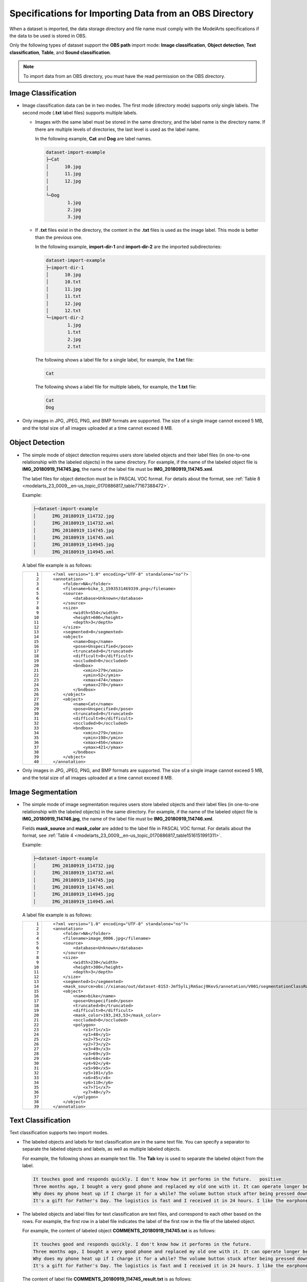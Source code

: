 .. _modelarts_23_0008:

Specifications for Importing Data from an OBS Directory
=======================================================

When a dataset is imported, the data storage directory and file name must comply with the ModelArts specifications if the data to be used is stored in OBS.

Only the following types of dataset support the **OBS path** import mode: **Image classification**, **Object detection**, **Text classification**, **Table**, and **Sound classification**.

.. note::

   To import data from an OBS directory, you must have the read permission on the OBS directory.

.. _modelarts_23_0008__en-us_topic_0170886816_section570816190577:

Image Classification
--------------------

-  Image classification data can be in two modes. The first mode (directory mode) supports only single labels. The second mode (**.txt** label files) supports multiple labels.

   -  Images with the same label must be stored in the same directory, and the label name is the directory name. If there are multiple levels of directories, the last level is used as the label name.

      In the following example, **Cat** and **Dog** are label names.

      .. code-block::

         dataset-import-example 
         ├─Cat 
         │      10.jpg 
         │      11.jpg 
         │      12.jpg 
         │ 
         └─Dog 
                 1.jpg 
                 2.jpg 
                 3.jpg

   -  If **.txt** files exist in the directory, the content in the **.txt** files is used as the image label. This mode is better than the previous one.

      In the following example, **import-dir-1** and **import-dir-2** are the imported subdirectories:

      .. code-block::

         dataset-import-example 
         ├─import-dir-1
         │      10.jpg
         │      10.txt    
         │      11.jpg 
         │      11.txt
         │      12.jpg 
         │      12.txt
         └─import-dir-2
                 1.jpg 
                 1.txt
                 2.jpg 
                 2.txt

      The following shows a label file for a single label, for example, the **1.txt** file:

      .. code-block::

         Cat

      The following shows a label file for multiple labels, for example, the **1.txt** file:

      .. code-block::

         Cat
         Dog

-  Only images in JPG, JPEG, PNG, and BMP formats are supported. The size of a single image cannot exceed 5 MB, and the total size of all images uploaded at a time cannot exceed 8 MB.

.. _modelarts_23_0008__en-us_topic_0170886816_section1371122614572:

Object Detection
----------------

-  The simple mode of object detection requires users store labeled objects and their label files (in one-to-one relationship with the labeled objects) in the same directory. For example, if the name of the labeled object file is **IMG_20180919_114745.jpg**, the name of the label file must be **IMG_20180919_114745.xml**.

   The label files for object detection must be in PASCAL VOC format. For details about the format, see :ref:`Table 8 <modelarts_23_0009__en-us_topic_0170886817_table77167388472>`.

   Example:

   .. code-block::

      ├─dataset-import-example 
      │      IMG_20180919_114732.jpg 
      │      IMG_20180919_114732.xml 
      │      IMG_20180919_114745.jpg 
      │      IMG_20180919_114745.xml 
      │      IMG_20180919_114945.jpg 
      │      IMG_20180919_114945.xml

   A label file example is as follows:

   +-----------------------------------+-----------------------------------------------------------+
   | ::                                | ::                                                        |
   |                                   |                                                           |
   |     1                             |    <?xml version="1.0" encoding="UTF-8" standalone="no"?> |
   |     2                             |    <annotation>                                           |
   |     3                             |        <folder>NA</folder>                                |
   |     4                             |        <filename>bike_1_1593531469339.png</filename>      |
   |     5                             |        <source>                                           |
   |     6                             |            <database>Unknown</database>                   |
   |     7                             |        </source>                                          |
   |     8                             |        <size>                                             |
   |     9                             |            <width>554</width>                             |
   |    10                             |            <height>606</height>                           |
   |    11                             |            <depth>3</depth>                               |
   |    12                             |        </size>                                            |
   |    13                             |        <segmented>0</segmented>                           |
   |    14                             |        <object>                                           |
   |    15                             |            <name>Dog</name>                               |
   |    16                             |            <pose>Unspecified</pose>                       |
   |    17                             |            <truncated>0</truncated>                       |
   |    18                             |            <difficult>0</difficult>                       |
   |    19                             |            <occluded>0</occluded>                         |
   |    20                             |            <bndbox>                                       |
   |    21                             |                <xmin>279</xmin>                           |
   |    22                             |                <ymin>52</ymin>                            |
   |    23                             |                <xmax>474</xmax>                           |
   |    24                             |                <ymax>278</ymax>                           |
   |    25                             |            </bndbox>                                      |
   |    26                             |        </object>                                          |
   |    27                             |        <object>                                           |
   |    28                             |            <name>Cat</name>                               |
   |    29                             |            <pose>Unspecified</pose>                       |
   |    30                             |            <truncated>0</truncated>                       |
   |    31                             |            <difficult>0</difficult>                       |
   |    32                             |            <occluded>0</occluded>                         |
   |    33                             |            <bndbox>                                       |
   |    34                             |                <xmin>279</xmin>                           |
   |    35                             |                <ymin>198</ymin>                           |
   |    36                             |                <xmax>456</xmax>                           |
   |    37                             |                <ymax>421</ymax>                           |
   |    38                             |            </bndbox>                                      |
   |    39                             |        </object>                                          |
   |    40                             |    </annotation>                                          |
   +-----------------------------------+-----------------------------------------------------------+

-  Only images in JPG, JPEG, PNG, and BMP formats are supported. The size of a single image cannot exceed 5 MB, and the total size of all images uploaded at a time cannot exceed 8 MB.

.. _modelarts_23_0008__en-us_topic_0170886816_section1363851815518:

Image Segmentation
------------------

-  The simple mode of image segmentation requires users store labeled objects and their label files (in one-to-one relationship with the labeled objects) in the same directory. For example, if the name of the labeled object file is **IMG_20180919_114746.jpg**, the name of the label file must be **IMG_20180919_114746.xml**.

   Fields **mask_source** and **mask_color** are added to the label file in PASCAL VOC format. For details about the format, see :ref:`Table 4 <modelarts_23_0009__en-us_topic_0170886817_table1516151991311>`.

   Example:

   .. code-block::

      ├─dataset-import-example 
      │      IMG_20180919_114732.jpg 
      │      IMG_20180919_114732.xml 
      │      IMG_20180919_114745.jpg 
      │      IMG_20180919_114745.xml 
      │      IMG_20180919_114945.jpg 
      │      IMG_20180919_114945.xml

   A label file example is as follows:

   +-----------------------------------+-----------------------------------------------------------------------------------------------------------------------------------------+
   | ::                                | ::                                                                                                                                      |
   |                                   |                                                                                                                                         |
   |     1                             |    <?xml version="1.0" encoding="UTF-8" standalone="no"?>                                                                               |
   |     2                             |    <annotation>                                                                                                                         |
   |     3                             |        <folder>NA</folder>                                                                                                              |
   |     4                             |        <filename>image_0006.jpg</filename>                                                                                              |
   |     5                             |        <source>                                                                                                                         |
   |     6                             |            <database>Unknown</database>                                                                                                 |
   |     7                             |        </source>                                                                                                                        |
   |     8                             |        <size>                                                                                                                           |
   |     9                             |            <width>230</width>                                                                                                           |
   |    10                             |            <height>300</height>                                                                                                         |
   |    11                             |            <depth>3</depth>                                                                                                             |
   |    12                             |        </size>                                                                                                                          |
   |    13                             |        <segmented>1</segmented>                                                                                                         |
   |    14                             |        <mask_source>obs://xianao/out/dataset-8153-Jmf5ylLjRmSacj9KevS/annotation/V001/segmentationClassRaw/image_0006.png</mask_source> |
   |    15                             |        <object>                                                                                                                         |
   |    16                             |            <name>bike</name>                                                                                                            |
   |    17                             |            <pose>Unspecified</pose>                                                                                                     |
   |    18                             |            <truncated>0</truncated>                                                                                                     |
   |    19                             |            <difficult>0</difficult>                                                                                                     |
   |    20                             |            <mask_color>193,243,53</mask_color>                                                                                          |
   |    21                             |            <occluded>0</occluded>                                                                                                       |
   |    22                             |            <polygon>                                                                                                                    |
   |    23                             |                <x1>71</x1>                                                                                                              |
   |    24                             |                <y1>48</y1>                                                                                                              |
   |    25                             |                <x2>75</x2>                                                                                                              |
   |    26                             |                <y2>73</y2>                                                                                                              |
   |    27                             |                <x3>49</x3>                                                                                                              |
   |    28                             |                <y3>69</y3>                                                                                                              |
   |    29                             |                <x4>68</x4>                                                                                                              |
   |    30                             |                <y4>92</y4>                                                                                                              |
   |    31                             |                <x5>90</x5>                                                                                                              |
   |    32                             |                <y5>101</y5>                                                                                                             |
   |    33                             |                <x6>45</x6>                                                                                                              |
   |    34                             |                <y6>110</y6>                                                                                                             |
   |    35                             |                <x7>71</x7>                                                                                                              |
   |    36                             |                <y7>48</y7>                                                                                                              |
   |    37                             |            </polygon>                                                                                                                   |
   |    38                             |        </object>                                                                                                                        |
   |    39                             |    </annotation>                                                                                                                        |
   +-----------------------------------+-----------------------------------------------------------------------------------------------------------------------------------------+

.. _modelarts_23_0008__en-us_topic_0170886816_section163641141195713:

Text Classification
-------------------

Text classification supports two import modes.

-  The labeled objects and labels for text classification are in the same text file. You can specify a separator to separate the labeled objects and labels, as well as multiple labeled objects.

   For example, the following shows an example text file. The **Tab** key is used to separate the labeled object from the label.

   .. code-block::

      It touches good and responds quickly. I don't know how it performs in the future.   positive
      Three months ago, I bought a very good phone and replaced my old one with it. It can operate longer between charges.  positive
      Why does my phone heat up if I charge it for a while? The volume button stuck after being pressed down.  negative
      It's a gift for Father's Day. The logistics is fast and I received it in 24 hours. I like the earphones because the bass sounds feel good and they would not fall off.  positive

-  The labeled objects and label files for text classification are text files, and correspond to each other based on the rows. For example, the first row in a label file indicates the label of the first row in the file of the labeled object.

   For example, the content of labeled object **COMMENTS_20180919_114745.txt** is as follows:

   .. code-block::

      It touches good and responds quickly. I don't know how it performs in the future.
      Three months ago, I bought a very good phone and replaced my old one with it. It can operate longer between charges.
      Why does my phone heat up if I charge it for a while? The volume button stuck after being pressed down.
      It's a gift for Father's Day. The logistics is fast and I received it in 24 hours. I like the earphones because the bass sounds feel good and they would not fall off.

   The content of label file **COMMENTS_20180919_114745_result.txt** is as follows:

   .. code-block::

      positive
      negative
      negative 
      positive

   The data format requires users to store labeled objects and their label files (in one-to-one relationship with the labeled objects) in the same directory. For example, if the name of the labeled object file is **COMMENTS_20180919_114745.txt**, the name of the label file must be **COMMENTS \_20180919_114745_result.txt**.

   Example of data file storage:

   .. code-block::

      ├─dataset-import-example 
      │      COMMENTS_20180919_114732.txt 
      │      COMMENTS _20180919_114732_result.txt 
      │      COMMENTS _20180919_114745.txt 
      │      COMMENTS _20180919_114745_result.txt 
      │      COMMENTS _20180919_114945.txt 
      │      COMMENTS _20180919_114945_result.txt

.. _modelarts_23_0008__en-us_topic_0170886816_section1683314458578:

Sound Classification
--------------------

For sound classification, sound files with the same label must be stored in the same directory, and the label name is the directory name.

Example:

.. code-block::

   dataset-import-example 
   ├─Cat 
   │      10.wav 
   │      11.wav 
   │      12.wav 
   │ 
   └─Dog 
           1.wav 
           2.wav 
           3.wav

.. _modelarts_23_0008__en-us_topic_0170886816_section1171862514918:

Table
-----

You can import data from OBS.

Import description:

#. The prerequisite for successful import is that the schema of the data source must be the same as that specified during dataset creation. The schema indicates column names and types of a table. Once specified during dataset creation, the values cannot be changed.
#. If the data format is invalid, the data is set to null values. For details, see :ref:`Table 4 <modelarts_23_0004__en-us_topic_0170886809_table1916832104917>`.
#. When a CSV file is imported from OBS, the data type is not verified, but the number of columns must be the same as that in the schema of the dataset.

-  From OBS

   CSV files can be imported from OBS. You need to select the directory where the files are stored. The number of columns in the CSV file must be the same as that in the dataset schema. The schema of the CSV file can be automatically obtained.

   .. code-block::

      ├─dataset-import-example 
      │      table_import_1.csv 
      │      table_import_2.csv
      │      table_import_3.csv
      │      table_import_4.csv
